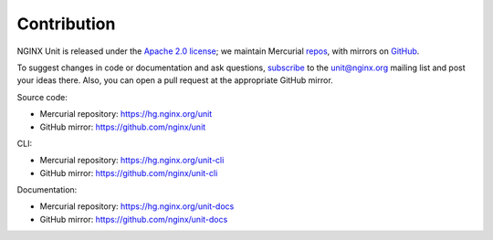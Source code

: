 .. meta::
   :og:description: Take part in the development and documentation efforts.

.. _contribution:

############
Contribution
############

NGINX Unit is released under the
`Apache 2.0 license <https://hg.nginx.org/unit/file/tip/LICENSE>`_;
we maintain Mercurial
`repos <https://hg.nginx.org>`_,
with mirrors on
`GitHub <https://github.com/nginx>`_.

To suggest changes in code or documentation and ask questions,
`subscribe <https://mailman.nginx.org/mailman/listinfo/unit>`_
to the unit@nginx.org mailing list
and post your ideas there.
Also, you can open a pull request at the appropriate GitHub mirror.

Source code:

- Mercurial repository: https://hg.nginx.org/unit
- GitHub mirror: https://github.com/nginx/unit

CLI:

- Mercurial repository: https://hg.nginx.org/unit-cli
- GitHub mirror: https://github.com/nginx/unit-cli

Documentation:

- Mercurial repository: https://hg.nginx.org/unit-docs
- GitHub mirror: https://github.com/nginx/unit-docs
